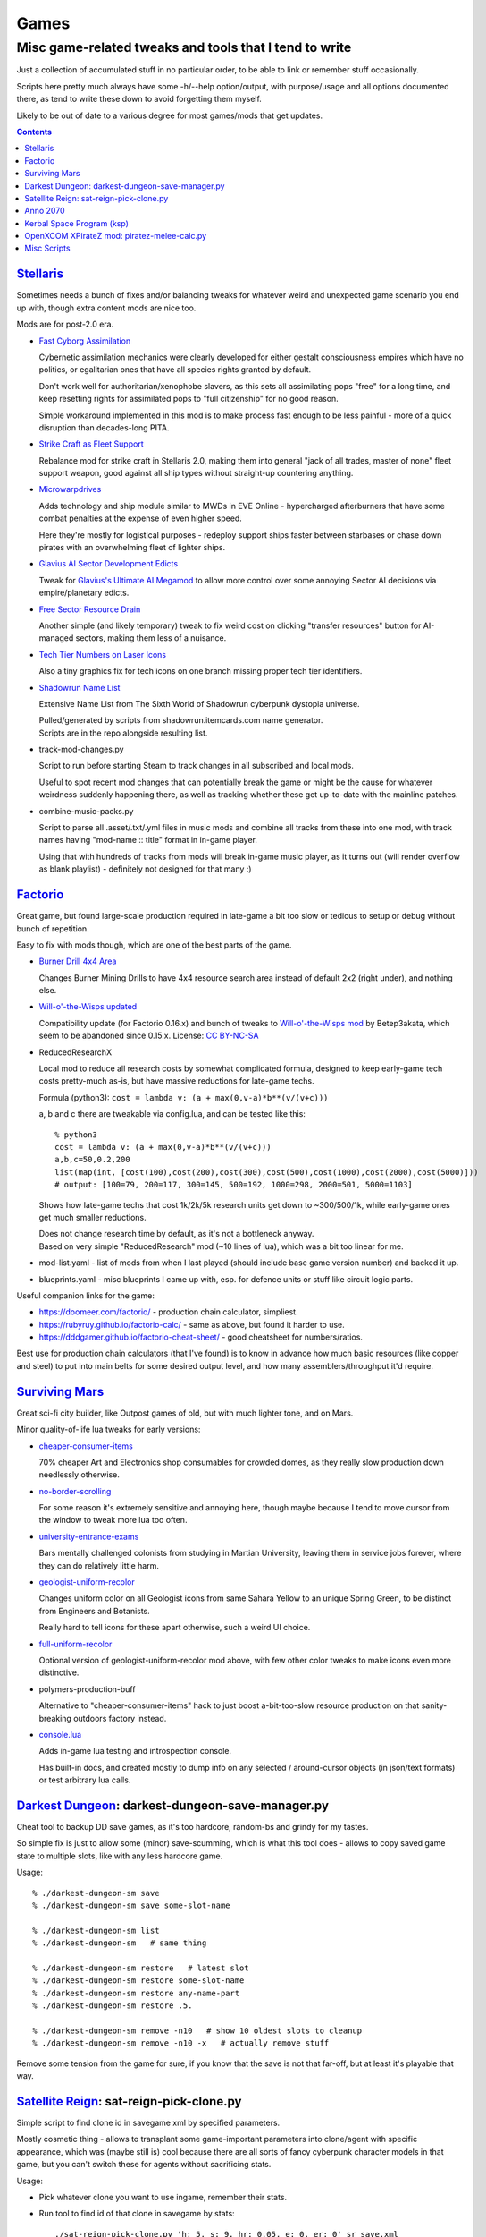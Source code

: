 Games
=====
-------------------------------------------------------
Misc game-related tweaks and tools that I tend to write
-------------------------------------------------------

Just a collection of accumulated stuff in no particular order, to be able to
link or remember stuff occasionally.

Scripts here pretty much always have some -h/--help option/output, with
purpose/usage and all options documented there, as tend to write these down to
avoid forgetting them myself.

Likely to be out of date to a various degree for most games/mods that get updates.


.. contents::
  :backlinks: none


`Stellaris`_
------------

Sometimes needs a bunch of fixes and/or balancing tweaks for whatever weird and
unexpected game scenario you end up with, though extra content mods are nice too.

Mods are for post-2.0 era.

- `Fast Cyborg Assimilation
  <https://steamcommunity.com/sharedfiles/filedetails/?id=1322434314>`_

  Cybernetic assimilation mechanics were clearly developed for either gestalt
  consciousness empires which have no politics, or egalitarian ones that have
  all species rights granted by default.

  Don't work well for authoritarian/xenophobe slavers, as this sets all
  assimilating pops "free" for a long time, and keep resetting rights for
  assimilated pops to "full citizenship" for no good reason.

  Simple workaround implemented in this mod is to make process fast enough to be
  less painful - more of a quick disruption than decades-long PITA.

- `Strike Craft as Fleet Support
  <https://steamcommunity.com/sharedfiles/filedetails/?id=1372641051>`_

  Rebalance mod for strike craft in Stellaris 2.0, making them into general
  "jack of all trades, master of none" fleet support weapon, good against all
  ship types without straight-up countering anything.

- `Microwarpdrives
  <https://steamcommunity.com/sharedfiles/filedetails/?id=1376483538>`_

  Adds technology and ship module similar to MWDs in EVE Online - hypercharged
  afterburners that have some combat penalties at the expense of even higher speed.

  Here they're mostly for logistical purposes - redeploy support ships faster
  between starbases or chase down pirates with an overwhelming fleet of lighter ships.

- `Glavius AI Sector Development Edicts
  <https://steamcommunity.com/sharedfiles/filedetails/?id=1380893289>`_

  Tweak for `Glavius's Ultimate AI Megamod
  <https://steamcommunity.com/sharedfiles/filedetails/?id=1140543652>`_ to allow
  more control over some annoying Sector AI decisions via empire/planetary edicts.

- `Free Sector Resource Drain
  <https://steamcommunity.com/sharedfiles/filedetails/?id=1372032752>`_

  Another simple (and likely temporary) tweak to fix weird cost on clicking
  "transfer resources" button for AI-managed sectors, making them less of a nuisance.

- `Tech Tier Numbers on Laser Icons
  <https://steamcommunity.com/sharedfiles/filedetails/?id=1383042040>`_

  Also a tiny graphics fix for tech icons on one branch missing proper tech tier identifiers.

- `Shadowrun Name List
  <https://steamcommunity.com/sharedfiles/filedetails/?id=1363348791>`_

  Extensive Name List from The Sixth World of Shadowrun cyberpunk dystopia universe.

  | Pulled/generated by scripts from shadowrun.itemcards.com name generator.
  | Scripts are in the repo alongside resulting list.

- track-mod-changes.py

  Script to run before starting Steam to track changes in all subscribed and local mods.

  Useful to spot recent mod changes that can potentially break the game or might
  be the cause for whatever weirdness suddenly happening there, as well as
  tracking whether these get up-to-date with the mainline patches.

- combine-music-packs.py

  Script to parse all .asset/.txt/.yml files in music mods and combine all
  tracks from these into one mod, with track names having "mod-name :: title"
  format in in-game player.

  Using that with hundreds of tracks from mods will break in-game music player,
  as it turns out (will render overflow as blank playlist) - definitely not
  designed for that many :)

.. _Stellaris: http://www.stellariswiki.com/


`Factorio`_
-----------

Great game, but found large-scale production required in late-game a bit too
slow or tedious to setup or debug without bunch of repetition.

Easy to fix with mods though, which are one of the best parts of the game.

- `Burner Drill 4x4 Area
  <https://mods.factorio.com/mod/Burner_Drill_4x4_Area>`_

  Changes Burner Mining Drills to have 4x4 resource search area instead of
  default 2x2 (right under), and nothing else.

- `Will-o'-the-Wisps updated
  <https://mods.factorio.com/mod/Will-o-the-Wisps_updated>`_

  Compatibility update (for Factorio 0.16.x) and bunch of tweaks to
  `Will-o'-the-Wisps mod <https://mods.factorio.com/mod/Will-o-the-wisps>`_
  by Betep3akata, which seem to be abandoned since 0.15.x.
  License: `CC BY-NC-SA <https://creativecommons.org/licenses/by-nc-sa/4.0/legalcode>`_

- ReducedResearchX

  Local mod to reduce all research costs by somewhat complicated formula,
  designed to keep early-game tech costs pretty-much as-is, but have massive
  reductions for late-game techs.

  Formula (python3): ``cost = lambda v: (a + max(0,v-a)*b**(v/(v+c)))``

  a, b and c there are tweakable via config.lua, and can be tested like this::

    % python3
    cost = lambda v: (a + max(0,v-a)*b**(v/(v+c)))
    a,b,c=50,0.2,200
    list(map(int, [cost(100),cost(200),cost(300),cost(500),cost(1000),cost(2000),cost(5000)]))
    # output: [100=79, 200=117, 300=145, 500=192, 1000=298, 2000=501, 5000=1103]

  Shows how late-game techs that cost 1k/2k/5k research units get down to
  ~300/500/1k, while early-game ones get much smaller reductions.

  | Does not change research time by default, as it's not a bottleneck anyway.
  | Based on very simple "ReducedResearch" mod (~10 lines of lua), which was a
    bit too linear for me.

- mod-list.yaml - list of mods from when I last played (should include base game
  version number) and backed it up.

- blueprints.yaml - misc blueprints I came up with, esp. for defence units or
  stuff like circuit logic parts.

Useful companion links for the game:

- https://doomeer.com/factorio/ - production chain calculator, simpliest.
- https://rubyruy.github.io/factorio-calc/ - same as above, but found it harder to use.
- https://dddgamer.github.io/factorio-cheat-sheet/ - good cheatsheet for numbers/ratios.

Best use for production chain calculators (that I've found) is to know in
advance how much basic resources (like copper and steel) to put into main belts
for some desired output level, and how many assemblers/throughput it'd require.

.. _Factorio: http://factorio.com/


`Surviving Mars`_
-----------------

Great sci-fi city builder, like Outpost games of old, but with much lighter tone, and on Mars.

Minor quality-of-life lua tweaks for early versions:

- `cheaper-consumer-items <https://www.nexusmods.com/survivingmars/mods/4>`_

  70% cheaper Art and Electronics shop consumables for crowded domes, as they
  really slow production down needlessly otherwise.

- `no-border-scrolling <https://www.nexusmods.com/survivingmars/mods/5>`_

  For some reason it's extremely sensitive and annoying here, though maybe
  because I tend to move cursor from the window to tweak more lua too often.

- `university-entrance-exams <https://www.nexusmods.com/survivingmars/mods/6>`_

  Bars mentally challenged colonists from studying in Martian University,
  leaving them in service jobs forever, where they can do relatively little harm.

- `geologist-uniform-recolor <https://www.nexusmods.com/survivingmars/mods/15>`_

  Changes uniform color on all Geologist icons from same Sahara Yellow to an
  unique Spring Green, to be distinct from Engineers and Botanists.

  Really hard to tell icons for these apart otherwise, such a weird UI choice.

- `full-uniform-recolor <https://www.nexusmods.com/survivingmars/mods/15>`_

  Optional version of geologist-uniform-recolor mod above,
  with few other color tweaks to make icons even more distinctive.

- polymers-production-buff

  Alternative to "cheaper-consumer-items" hack to just boost a-bit-too-slow
  resource production on that sanity-breaking outdoors factory instead.

- `console.lua <surviving-mars/console.lua>`_

  Adds in-game lua testing and introspection console.

  Has built-in docs, and created mostly to dump info on any selected /
  around-cursor objects (in json/text formats) or test arbitrary lua calls.

.. _Surviving Mars: https://www.survivingmars.com/


`Darkest Dungeon`_: darkest-dungeon-save-manager.py
---------------------------------------------------

Cheat tool to backup DD save games, as it's too hardcore, random-bs and grindy
for my tastes.

So simple fix is just to allow some (minor) save-scumming, which is what this
tool does - allows to copy saved game state to multiple slots, like with any
less hardcore game.

Usage::

  % ./darkest-dungeon-sm save
  % ./darkest-dungeon-sm save some-slot-name

  % ./darkest-dungeon-sm list
  % ./darkest-dungeon-sm   # same thing

  % ./darkest-dungeon-sm restore   # latest slot
  % ./darkest-dungeon-sm restore some-slot-name
  % ./darkest-dungeon-sm restore any-name-part
  % ./darkest-dungeon-sm restore .5.

  % ./darkest-dungeon-sm remove -n10   # show 10 oldest slots to cleanup
  % ./darkest-dungeon-sm remove -n10 -x   # actually remove stuff

Remove some tension from the game for sure, if you know that the save is not
that far-off, but at least it's playable that way.

.. _Darkest Dungeon: http://www.darkestdungeon.com/


`Satellite Reign`_: sat-reign-pick-clone.py
-------------------------------------------

Simple script to find clone id in savegame xml by specified parameters.

Mostly cosmetic thing - allows to transplant some game-important parameters into
clone/agent with specific appearance, which was (maybe still is) cool because
there are all sorts of fancy cyberpunk character models in that game, but you
can't switch these for agents without sacrificing stats.

Usage:

- Pick whatever clone you want to use ingame, remember their stats.

- Run tool to find id of that clone in savegame by stats::

    ./sat-reign-pick-clone.py 'h: 5, s: 9, hr: 0.05, e: 0, er: 0' sr_save.xml

- Find that id in xml, paste stats from current (up-to-date) agent clone into
  weak clone with that id and appearance, so it'd be viable to use.

- Load game and swap agent into that clone.

.. _Satellite Reign: http://satellitereign.com/


`Anno 2070`_
------------

City layouts and production chains, as that's pretty much all there is in that
game, plus pretty graphics ofc.

- layout-\*.png

  | City layout templates, probably nicked from wikia.
  | For early techs this is kinda important, as costs are quite high there.
  | Usually use large corridor layout for sprawling non-tech cities.

- production-chains-best.{png,xcf}

  Production chain ratios, space requirements (production "field" count/size),
  and numbers for how much demand they satisfy, as getting them right through
  trial and error is very wasteful and hard to remember them all.

.. _Anno 2070: http://anno2070.wikia.com/


`Kerbal Space Program`_ (ksp)
-----------------------------

Bunch of delta-V and aerobraking maps, along with some outdated mod tweaks.

.. _Kerbal Space Program: https://kerbalspaceprogram.com/


`OpenXCOM XPirateZ mod`_: piratez-melee-calc.py
------------------------------------------------

Curses tool to examine/compare stats per TU and various buffs for hundreds of
weapons that are in that mod, which are not particulary well-documented.

Example run::

  % ./piratez-melee-calc.py -a -c ruleset_099F5.yaml.cache.json
    x:Ax 'Ball Bat' Saber Shiv Handle x:Dagger Rope x:Pipe Cutlass
    Fistycuffs Handy Shovel Machete Billhook Cattle 'Leather Whip'
    x:Spear 'Spiked Mace' Barbaric Barbed Rapier 'Fuso Sword'

Curses UI::

   strength: 33  melee: 70  throwing: 40  time: 65  bravery: 40   >>

  wght weapon         -- HM type dmg acc  dpu - costs     [specials]
  ---- ---------      -- --------------------------------------------------
  [12] Ax             -- 1M cut  80  60%  3.4 - 14 TU  8E [d2]
  [ 7] Ball Bat       -- 1M stn  35  71%  2.1 - 12 TU  4E [toH=0.75 d2]
  [20] Barbaric Sword -- 2M cut  85  63%  4.1 - 13 TU 13E [kArmor=1.25 d2]
  [ 4] Barbed Dagger  -- 1M cut  40  30%  1.5 -  8 TU  3E [kArmor=0.9 toM=10.0 d2]
  [ 8] Billhook       -- 1M cut  62  64%  2.6 - 15 TU  5E [toM=10.0 d2]
  [ 6] Cattle Prod    -- 2M las  70  94%  3.3 - 20 TU  4E [toH=0.0 toStn=1.0 +]
  [ 5] Cutlass        -- 1M cut  40  60%  3.0 -  8 TU  3E [kArmor=1.2 d2]
  [ 3] Dagger         -- 1M cut  27  32%  1.2 -  7 TU  2E [d2]
  [ 3] Fistycuffs     -- 1M stn  34  46%  1.9 -  8 TU  2E [toH=0.35 d1]
  [11] Fuso Sword     -- 2M cut  85  70%  5.0 - 12 TU  7E [kArmor=1.4 d2]
  [ 4] Handle         -- 1M stn  31  60%  2.0 -  9 TU  3E [toH=0.15 toM=-1.0 d2]
  [ 3] Leather Whip   -- 1S stn  17  69%  0.8 - 14 TU  4E [kArmor=1.25 toH=0.1 toM=15.0 toTU=3.0 d6 -dmg[4+]=999]
  [ 3] Machete        -- 1M cut  34  68%  3.8 -  6 TU  2E [kArmor=1.3 d2]
  [10] Mr. Handy      -- 2M stn  45  62%  2.0 - 14 TU  7E [res=con toH=1.0 d2]
  [ 5] Pipe           -- 1M con  33  62%  1.9 - 11 TU  3E [toStn=1.25]
  [ 6] Rapier         -- 1M cut  48  63%  3.4 -  9 TU  4E [d2]
  [ 4] Rope           -- 2M stn  23  84%  0.5 - 36%TU 16E [kArmor=0.0 res=chk toH=0.2 toE=2.0 d2]
  [ 7] Saber          -- 1M cut  62  70%  4.4 - 10 TU  5E [kArmor=1.2 d2]
  [ 2] Shiv           -- 1M cut  19  30%  1.1 -  5 TU  2E [d2]
  [ 8] Shovel         -- 2M cut  52  58%  2.0 - 15 TU  5E [kArmor=1.3 toStn=2.0 d2]
  [ 7] Spear          -- 2M prc  53  88%  2.9 - 16 TU  5E [kArmor=0.8 toTU=4.0 d2]
  [15] Spiked Mace    -- 1M con  53  60%  2.0 - 16 TU 10E [kArmor=0.75 toStn=1.0 toA-pre=0.1]

Main field is "dpu" - Damage per TU - which is calculated as "damage-per-hit *
accuracy / TU" for melee weapons, with no accuracy multiplier for ranged.

Also shows all special effects in addition to that, allowing to easily pick
something good for specific purpose, taking specifici soldier's attributes into
account (input on top).

piratez-extract-rulesets.sh is a helper script to run ``piratez-melee-calc.py
-c`` and cache all the stuff from multiple YAML sources so that these will be
parsed much faster from there, and there'll be no need to specify all of them on
each run (as cache-file contains all the info).

Fair Warning: art/text in that mod can get weird.

.. _OpenXCOM XPirateZ mod: https://www.ufopaedia.org/index.php/Piratez


Misc Scripts
------------

Helper scripts not related to specific games.

- gog-unpack.sh

  Script to unpack GoG (gog.com) linux archives without running makeself and
  mojosetup.

  They seem to have ``[ N lines of makeself script ] || mojosetup.tar.gz ||
  game.zip`` format, and script creates \*.mojosetup.tar.gz and \*.zip in the
  current directory from specified .sh pack, using only grep/head/tail coreutils.

  Usage: ``./gog-unpack.sh /path/to/gog-game.sh``

  Note that zip can have configuration and post-install instructions for
  mojosetup in it (under "scripts/"), plus misc assets like icons and such.
